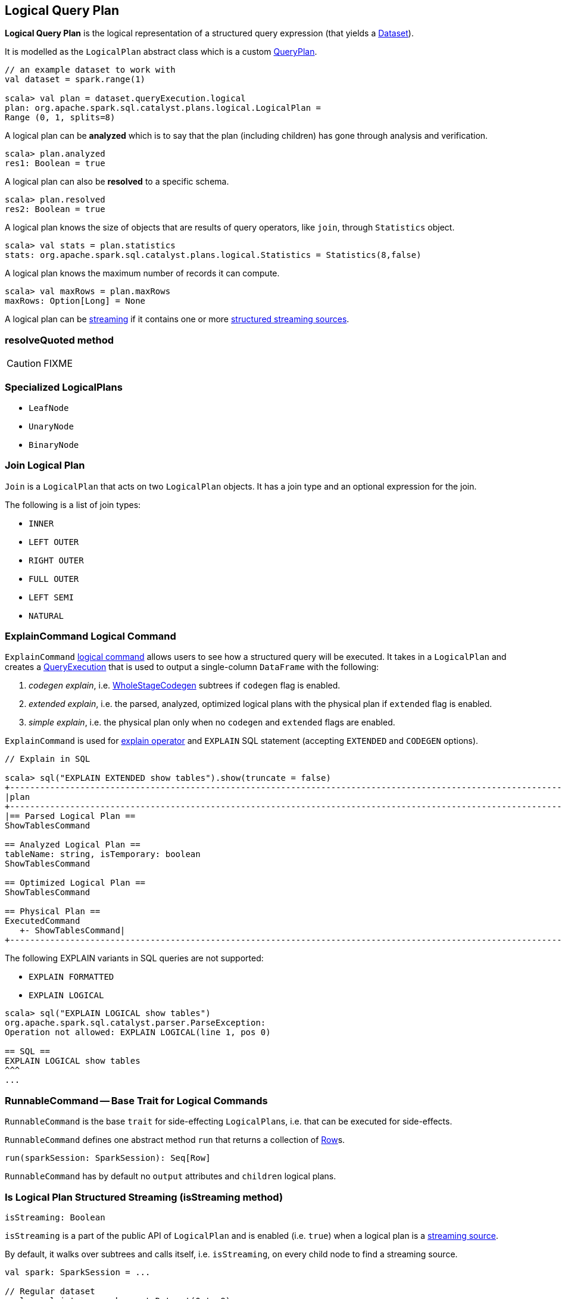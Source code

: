 == [[LogicalPlan]] Logical Query Plan

*Logical Query Plan* is the logical representation of a structured query expression (that yields a link:spark-sql-dataset.adoc[Dataset]).

It is modelled as the `LogicalPlan` abstract class which is a custom link:spark-sql-query-plan.adoc[QueryPlan].

[source, scala]
----
// an example dataset to work with
val dataset = spark.range(1)

scala> val plan = dataset.queryExecution.logical
plan: org.apache.spark.sql.catalyst.plans.logical.LogicalPlan =
Range (0, 1, splits=8)
----

A logical plan can be *analyzed* which is to say that the plan (including children) has gone through analysis and verification.

[source, scala]
----
scala> plan.analyzed
res1: Boolean = true
----

A logical plan can also be *resolved* to a specific schema.

[source, scala]
----
scala> plan.resolved
res2: Boolean = true
----

A logical plan knows the size of objects that are results of query operators, like `join`, through `Statistics` object.

[source, scala]
----
scala> val stats = plan.statistics
stats: org.apache.spark.sql.catalyst.plans.logical.Statistics = Statistics(8,false)
----

A logical plan knows the maximum number of records it can compute.

[source, scala]
----
scala> val maxRows = plan.maxRows
maxRows: Option[Long] = None
----

A logical plan can be <<isStreaming, streaming>> if it contains one or more link:spark-sql-streaming-source.adoc[structured streaming sources].

=== [[resolveQuoted]] resolveQuoted method

CAUTION: FIXME

=== [[LeafNode]][[UnaryNode]][[specialized-logical-plans]] Specialized LogicalPlans

* `LeafNode`
* `UnaryNode`
* `BinaryNode`

=== [[Join]] Join Logical Plan

`Join` is a `LogicalPlan` that acts on two `LogicalPlan` objects. It has a join type and an optional expression for the join.

The following is a list of join types:

* `INNER`
* `LEFT OUTER`
* `RIGHT OUTER`
* `FULL OUTER`
* `LEFT SEMI`
* `NATURAL`

=== [[ExplainCommand]] ExplainCommand Logical Command

`ExplainCommand` <<RunnableCommand, logical command>> allows users to see how a structured query will be executed. It takes in a `LogicalPlan` and creates a link:spark-sql-query-execution.adoc[QueryExecution] that is used to output a single-column `DataFrame` with the following:

1. _codegen explain_, i.e. link:spark-sql-whole-stage-codegen.adoc[WholeStageCodegen] subtrees if `codegen` flag is enabled.

2. _extended explain_, i.e. the parsed, analyzed, optimized logical plans with the physical plan if `extended` flag is enabled.

3. _simple explain_, i.e. the physical plan only when no `codegen` and `extended` flags are enabled.

`ExplainCommand` is used for link:spark-sql-dataset.adoc#explain[explain operator] and `EXPLAIN` SQL statement (accepting `EXTENDED` and `CODEGEN` options).

[source, scala]
----
// Explain in SQL

scala> sql("EXPLAIN EXTENDED show tables").show(truncate = false)
+-----------------------------------------------------------------------------------------------------------------------------------------------------------------------------------------------------------------------------------------------+
|plan                                                                                                                                                                                                                                           |
+-----------------------------------------------------------------------------------------------------------------------------------------------------------------------------------------------------------------------------------------------+
|== Parsed Logical Plan ==
ShowTablesCommand

== Analyzed Logical Plan ==
tableName: string, isTemporary: boolean
ShowTablesCommand

== Optimized Logical Plan ==
ShowTablesCommand

== Physical Plan ==
ExecutedCommand
   +- ShowTablesCommand|
+-----------------------------------------------------------------------------------------------------------------------------------------------------------------------------------------------------------------------------------------------+
----

The following EXPLAIN variants in SQL queries are not supported:

* `EXPLAIN FORMATTED`
* `EXPLAIN LOGICAL`

[source, scala]
----
scala> sql("EXPLAIN LOGICAL show tables")
org.apache.spark.sql.catalyst.parser.ParseException:
Operation not allowed: EXPLAIN LOGICAL(line 1, pos 0)

== SQL ==
EXPLAIN LOGICAL show tables
^^^
...
----

=== [[RunnableCommand]] RunnableCommand -- Base Trait for Logical Commands

`RunnableCommand` is the base `trait` for side-effecting ``LogicalPlan``s, i.e. that can be executed for side-effects.

`RunnableCommand` defines one abstract method `run` that returns a collection of link:spark-sql-dataframe-row.adoc[Row]s.

[source, scala]
----
run(sparkSession: SparkSession): Seq[Row]
----

`RunnableCommand` has by default no `output` attributes and `children` logical plans.

=== [[isStreaming]] Is Logical Plan Structured Streaming (isStreaming method)

[source, scala]
----
isStreaming: Boolean
----

`isStreaming` is a part of the public API of `LogicalPlan` and is enabled (i.e. `true`) when a logical plan is a link:spark-sql-streaming-source.adoc[streaming source].

By default, it walks over subtrees and calls itself, i.e. `isStreaming`, on every child node to find a streaming source.

[source, scala]
----
val spark: SparkSession = ...

// Regular dataset
scala> val ints = spark.createDataset(0 to 9)
ints: org.apache.spark.sql.Dataset[Int] = [value: int]

scala> ints.queryExecution.logical.isStreaming
res1: Boolean = false

// Streaming dataset
scala> val logs = spark.readStream.format("text").load("logs/*.out")
logs: org.apache.spark.sql.DataFrame = [value: string]

scala> logs.queryExecution.logical.isStreaming
res2: Boolean = true
----
